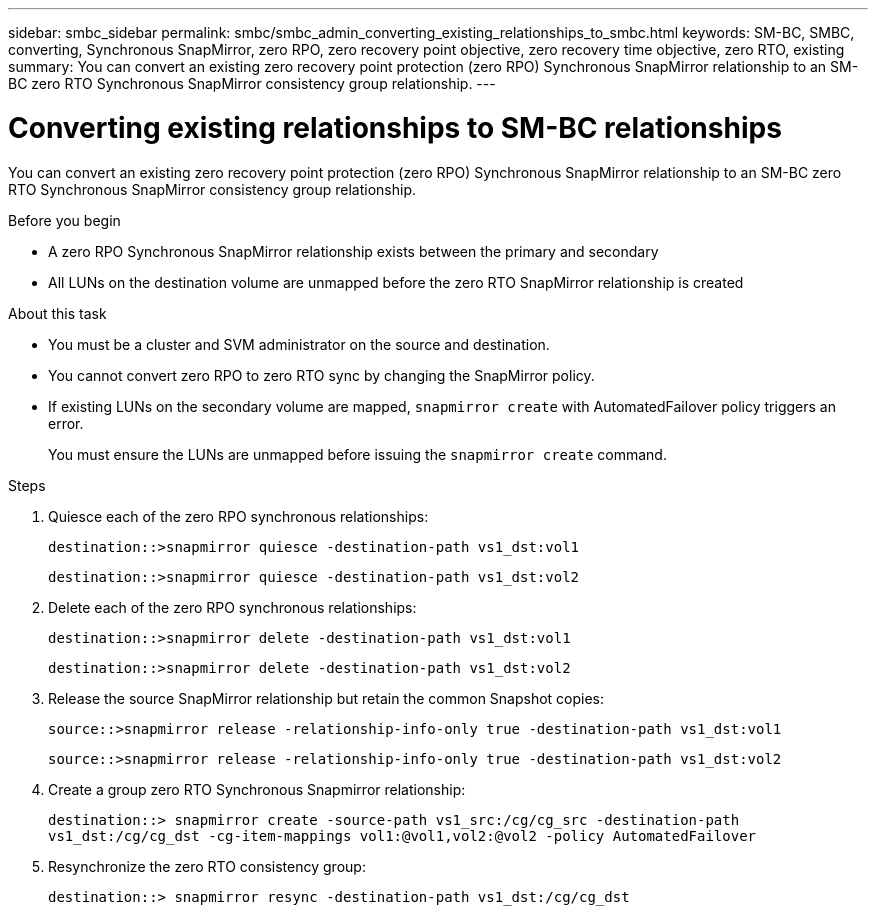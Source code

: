 ---
sidebar: smbc_sidebar
permalink: smbc/smbc_admin_converting_existing_relationships_to_smbc.html
keywords: SM-BC, SMBC, converting, Synchronous SnapMirror, zero RPO, zero recovery point objective, zero recovery time objective, zero RTO, existing
summary: You can convert an existing zero recovery point protection (zero RPO) Synchronous SnapMirror relationship to an SM-BC zero RTO Synchronous SnapMirror consistency group relationship.
---

= Converting existing relationships to SM-BC relationships
:hardbreaks:
:nofooter:
:icons: font
:linkattrs:
:imagesdir: ../media/

[.lead]
You can convert an existing zero recovery point protection (zero RPO) Synchronous SnapMirror relationship to an SM-BC zero RTO Synchronous SnapMirror consistency group relationship.

.Before you begin

* A zero RPO Synchronous SnapMirror relationship exists between the primary and secondary
* All LUNs on the destination volume are unmapped before the zero RTO SnapMirror relationship is created

.About this task

* You must be a cluster and SVM administrator on the source and destination.
* You cannot convert zero RPO to zero RTO sync by changing the SnapMirror policy.
* If existing LUNs on the secondary volume are mapped, `snapmirror create` with AutomatedFailover policy triggers an error.
+
You must ensure the LUNs are unmapped before issuing the `snapmirror create` command.

.Steps

. Quiesce each of the zero RPO synchronous relationships:
+
`destination::>snapmirror quiesce -destination-path vs1_dst:vol1`
+
`destination::>snapmirror quiesce -destination-path vs1_dst:vol2`

. Delete each of the zero RPO synchronous relationships:
+
`destination::>snapmirror delete -destination-path vs1_dst:vol1`
+
`destination::>snapmirror delete -destination-path vs1_dst:vol2`

. Release the source SnapMirror relationship but retain the common Snapshot copies:
+
`source::>snapmirror release -relationship-info-only true -destination-path vs1_dst:vol1`
+
`source::>snapmirror release -relationship-info-only true -destination-path vs1_dst:vol2`

. Create a group zero RTO Synchronous Snapmirror relationship:
+
`destination::> snapmirror create -source-path vs1_src:/cg/cg_src -destination-path vs1_dst:/cg/cg_dst -cg-item-mappings vol1:@vol1,vol2:@vol2 -policy AutomatedFailover`

. Resynchronize the zero RTO consistency group:
+
`destination::> snapmirror resync -destination-path vs1_dst:/cg/cg_dst`
